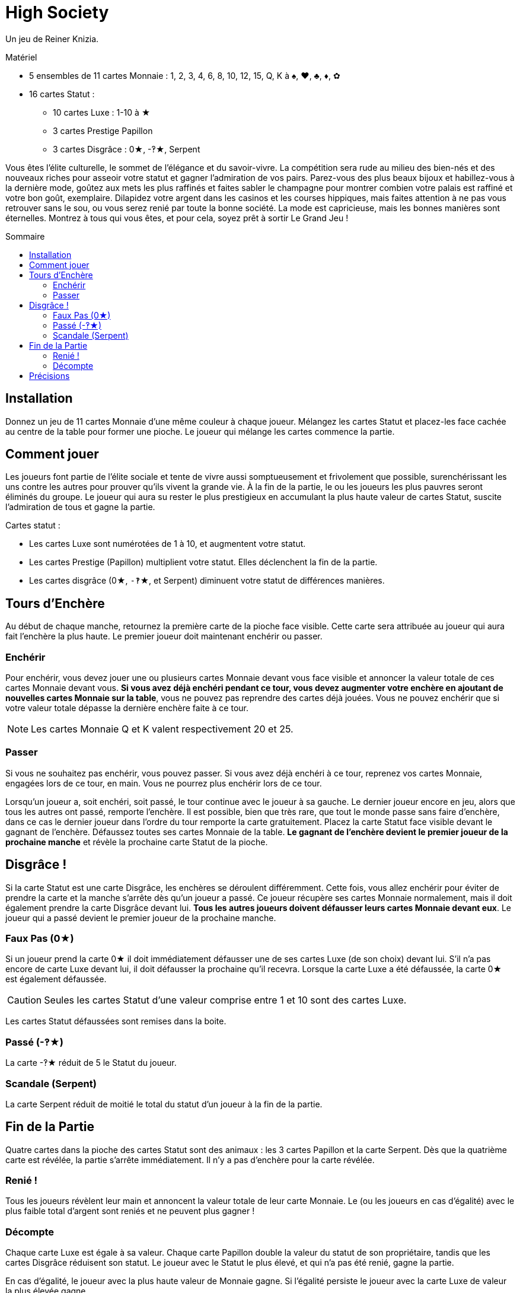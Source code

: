 = High Society
:toc: preamble
:toclevels: 4
:toc-title: Sommaire
:icons: font

Un jeu de Reiner Knizia.

.Matériel
****
* 5 ensembles de 11 cartes Monnaie : 1, 2, 3, 4, 6, 8, 10, 12, 15, Q, K à ♠, ♥, ♣, ♦, ✿
* 16 cartes Statut :
** 10 cartes Luxe : 1-10 à ★
** 3 cartes Prestige Papillon
** 3 cartes Disgrâce : 0★, -‽★, Serpent
****


Vous êtes l'élite culturelle, le sommet de l'élégance et du savoir-vivre.
La compétition sera rude au milieu des bien-nés et des nouveaux riches pour asseoir votre statut et gagner l'admiration de vos pairs.
Parez-vous des plus beaux bijoux et habillez-vous à la dernière mode, goûtez aux mets les plus raffinés et faites sabler le champagne pour montrer combien votre palais est raffiné et votre bon goût, exemplaire.
Dilapidez votre argent dans les casinos et les courses hippiques, mais faites attention à ne pas vous retrouver sans le sou, ou vous serez renié par toute la bonne société.
La mode est capricieuse, mais les bonnes manières sont éternelles.
Montrez à tous qui vous êtes, et pour cela, soyez prêt à sortir Le Grand Jeu !


== Installation

Donnez un jeu de 11 cartes Monnaie d'une même couleur à chaque joueur.
Mélangez les cartes Statut et placez-les face cachée au centre de la table pour former une pioche.
Le joueur qui mélange les cartes commence la partie.


== Comment jouer

Les joueurs font partie de l'élite sociale et tente de vivre aussi somptueusement et frivolement que possible, surenchérissant les uns contre les autres pour prouver qu'ils vivent la grande vie.
À la fin de la partie, le ou les joueurs les plus pauvres seront éliminés du groupe.
Le joueur qui aura su rester le plus prestigieux en accumulant la plus haute valeur de cartes Statut, suscite l'admiration de tous et gagne la partie.

Cartes statut :

* Les cartes Luxe sont numérotées de 1 à 10, et augmentent votre statut.
* Les cartes Prestige (Papillon) multiplient votre statut.
Elles déclenchent la fin de la partie.
* Les cartes disgrâce (0★, `-‽`★, et Serpent) diminuent votre statut de différences manières.


== Tours d'Enchère

Au début de chaque manche, retournez la première carte de la pioche face visible.
Cette carte sera attribuée au joueur qui aura fait l'enchère la plus haute.
Le premier joueur doit maintenant enchérir ou passer.


=== Enchérir

Pour enchérir, vous devez jouer une ou plusieurs cartes Monnaie devant vous face visible et annoncer la valeur totale de ces cartes Monnaie devant vous.
*Si vous avez déjà enchéri pendant ce tour, vous devez augmenter votre enchère en ajoutant de nouvelles cartes Monnaie sur la table*, vous ne pouvez pas reprendre des cartes déjà jouées.
Vous ne pouvez enchérir que si votre valeur totale dépasse la dernière enchère faite à ce tour.

NOTE: Les cartes Monnaie Q et K valent respectivement 20 et 25.


=== Passer

Si vous ne souhaitez pas enchérir, vous pouvez passer.
Si vous avez déjà enchéri à ce tour, reprenez vos cartes Monnaie, engagées lors de ce tour, en main.
Vous ne pourrez plus enchérir lors de ce tour.

Lorsqu'un joueur a, soit enchéri, soit passé, le tour continue avec le joueur à sa gauche.
Le dernier joueur encore en jeu, alors que tous les autres ont passé, remporte l'enchère.
Il est possible, bien que très rare, que tout le monde passe sans faire d'enchère, dans ce cas le dernier joueur dans l'ordre du tour remporte la carte gratuitement.
Placez la carte Statut face visible devant le gagnant de l'enchère.
Défaussez toutes ses cartes Monnaie de la table.
*Le gagnant de l'enchère devient le premier joueur de la prochaine manche* et révèle la prochaine carte Statut de la pioche.


== Disgrâce !

Si la carte Statut est une carte Disgrâce, les enchères se déroulent différemment.
Cette fois, vous allez enchérir pour éviter de prendre la carte et la manche s'arrête dès qu'un joueur a passé.
Ce joueur récupère ses cartes Monnaie normalement, mais il doit également prendre la carte Disgrâce devant lui.
*Tous les autres joueurs doivent défausser leurs cartes Monnaie devant eux*.
Le joueur qui a passé devient le premier joueur de la prochaine manche.


=== Faux Pas (0★)

Si un joueur prend la carte 0★ il doit immédiatement défausser une de ses cartes Luxe (de son choix) devant lui.
S'il n'a pas encore de carte Luxe devant lui, il doit défausser la prochaine qu'il recevra.
Lorsque la carte Luxe a été défaussée, la carte 0★ est également défaussée.

CAUTION: Seules les cartes Statut d'une valeur comprise entre 1 et 10 sont des cartes Luxe.

Les cartes Statut défaussées sont remises dans la boite.

=== Passé (-‽★)

La carte -‽★ réduit de 5 le Statut du joueur.


=== Scandale (Serpent)

La carte Serpent réduit de moitié le total du statut d'un joueur à la fin de la partie.


== Fin de la Partie

Quatre cartes dans la pioche des cartes Statut sont des animaux : les 3 cartes Papillon et la carte Serpent.
Dès que la quatrième carte est révélée, la partie s'arrête immédiatement.
Il n'y a pas d'enchère pour la carte révélée.


=== Renié !

Tous les joueurs révèlent leur main et annoncent la valeur totale de leur carte Monnaie.
Le (ou les joueurs en cas d'égalité) avec le plus faible total d'argent sont reniés et ne peuvent plus gagner !


=== Décompte

Chaque carte Luxe est égale à sa valeur.
Chaque carte Papillon double la valeur du statut de son propriétaire, tandis que les cartes Disgrâce réduisent son statut.
Le joueur avec le Statut le plus élevé, et qui n'a pas été renié, gagne la partie.

En cas d'égalité, le joueur avec la plus haute valeur de Monnaie gagne.
Si l'égalité persiste le joueur avec la carte Luxe de valeur la plus élevée gagne.


== Précisions

* Les cartes Statut qu'un joueur a remporté sont toujours face visible devant lui.
Les cartes Monnaie défaussées sont remises dans la boîte face cachée.
* Si vous avez 2 cartes Prestige, multipliez votre statut par 4.
Si vous avez les 3, multipliez votre statut par 8.

.Décompte
====
Edmond a les cartes Statut suivantes devant lui : 3★, 9★, -‽★, 2 Papillons, Serpent.

Premièrement, il additionne les cartes Luxe pour un total de 12.
Ensuite, il perd 5 points à cause de la carte -‽★ pour un total de 7.
Puis, il double deux fois son total grâce aux cartes Papillons pour un total de 28 !
Enfin, la carte Serpent divise son statut de moitié ce qui lui donne un total de 14.
====

